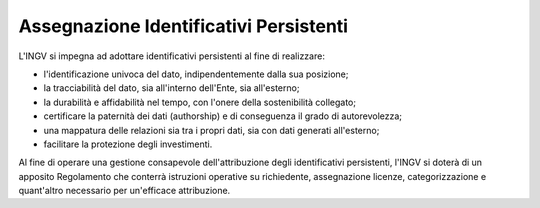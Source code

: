 Assegnazione Identificativi Persistenti
=======================================

L'INGV si impegna ad adottare identificativi persistenti al fine di
realizzare:

-  l'identificazione univoca del dato, indipendentemente dalla sua
   posizione;

-  la tracciabilità del dato, sia all'interno dell'Ente, sia
   all'esterno;

-  la durabilità e affidabilità nel tempo, con l'onere della
   sostenibilità collegato;

-  certificare la paternità dei dati (authorship) e di conseguenza il
   grado di autorevolezza;

-  una mappatura delle relazioni sia tra i propri dati, sia con dati
   generati all'esterno;

-  facilitare la protezione degli investimenti.

Al fine di operare una gestione consapevole dell'attribuzione degli
identificativi persistenti, l'INGV si doterà di un apposito Regolamento
che conterrà istruzioni operative su richiedente, assegnazione licenze,
categorizzazione e quant'altro necessario per un'efficace attribuzione.
